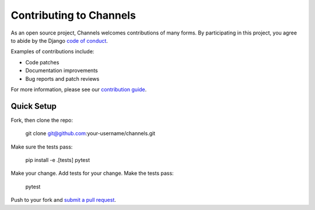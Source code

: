 Contributing to Channels
========================

As an open source project, Channels welcomes contributions of many forms. By participating in this project, you
agree to abide by the Django `code of conduct <https://www.djangoproject.com/conduct/>`_.

Examples of contributions include:

* Code patches
* Documentation improvements
* Bug reports and patch reviews

For more information, please see our `contribution guide <https://channels.readthedocs.io/en/latest/contributing.html>`_.

Quick Setup
-----------

Fork, then clone the repo:

    git clone git@github.com:your-username/channels.git

Make sure the tests pass:

    pip install -e .[tests]
    pytest

Make your change. Add tests for your change. Make the tests pass:

    pytest

Push to your fork and `submit a pull request <https://github.com/django/channels/compare/>`_.
